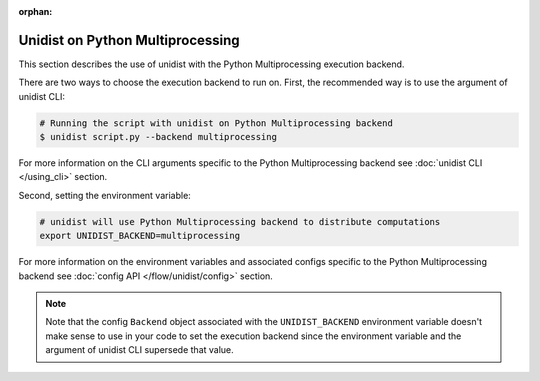 ..
      Copyright (C) 2021-2022 Modin authors

      SPDX-License-Identifier: Apache-2.0

:orphan:

Unidist on Python Multiprocessing
'''''''''''''''''''''''''''''''''

This section describes the use of unidist with the Python Multiprocessing execution backend.

There are two ways to choose the execution backend to run on.
First, the recommended way is to use the argument of unidist CLI:

.. code-block:: bash

    # Running the script with unidist on Python Multiprocessing backend
    $ unidist script.py --backend multiprocessing

For more information on the CLI arguments specific to the Python Multiprocessing backend
see :doc:`unidist CLI </using_cli>` section.

Second, setting the environment variable:

.. code-block:: bash

    # unidist will use Python Multiprocessing backend to distribute computations
    export UNIDIST_BACKEND=multiprocessing

For more information on the environment variables and associated configs specific to the Python Multiprocessing backend
see :doc:`config API </flow/unidist/config>` section.

.. note::
   Note that the config ``Backend`` object associated with the ``UNIDIST_BACKEND`` environment variable
   doesn't make sense to use in your code to set the execution backend since the environment variable and
   the argument of unidist CLI supersede that value.